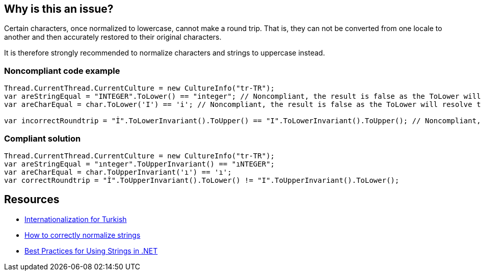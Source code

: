 == Why is this an issue?

Certain characters, once normalized to lowercase, cannot make a round trip. That is, they can not be converted from one locale to another and then accurately restored to their original characters.


It is therefore strongly recommended to normalize characters and strings to uppercase instead.


=== Noncompliant code example

[source,text]
----
Thread.CurrentThread.CurrentCulture = new CultureInfo("tr-TR");
var areStringEqual = "INTEGER".ToLower() == "integer"; // Noncompliant, the result is false as the ToLower will resolve to "ınteger"
var areCharEqual = char.ToLower('I') == 'i'; // Noncompliant, the result is false as the ToLower will resolve to "ı"

var incorrectRoundtrip = "İ".ToLowerInvariant().ToUpper() == "I".ToLowerInvariant().ToUpper(); // Noncompliant, because of the lower we lose the information about the correct uppercase character
----


=== Compliant solution

[source,text]
----
Thread.CurrentThread.CurrentCulture = new CultureInfo("tr-TR");
var areStringEqual = "ınteger".ToUpperInvariant() == "ıNTEGER";
var areCharEqual = char.ToUpperInvariant('ı') == 'ı';
var correctRoundtrip = "İ".ToUpperInvariant().ToLower() != "I".ToUpperInvariant().ToLower();
----


== Resources

* http://www.i18nguy.com/unicode/turkish-i18n.html[Internationalization for Turkish]
* https://gingter.org/2018/07/10/how-to-correctly-normalize-strings-and-how-to-compare-them-in-net/[How to correctly normalize strings]
* https://docs.microsoft.com/en-us/dotnet/standard/base-types/best-practices-strings#recommendations-for-string-usage[Best Practices for Using Strings in .NET]

